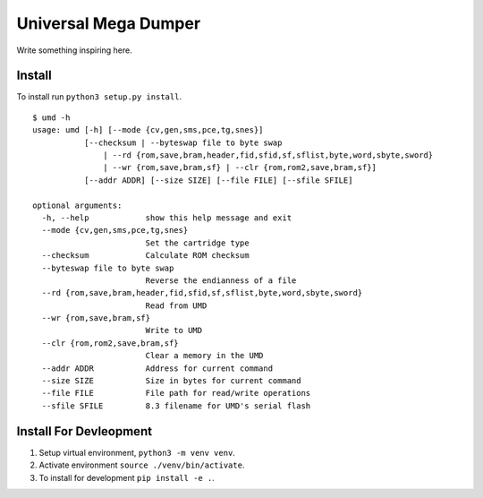 Universal Mega Dumper
=====================

Write something inspiring here.


Install
-------

To install run ``python3 setup.py install``.


::

   $ umd -h
   usage: umd [-h] [--mode {cv,gen,sms,pce,tg,snes}]
              [--checksum | --byteswap file to byte swap 
                  | --rd {rom,save,bram,header,fid,sfid,sf,sflist,byte,word,sbyte,sword}
                  | --wr {rom,save,bram,sf} | --clr {rom,rom2,save,bram,sf}]
              [--addr ADDR] [--size SIZE] [--file FILE] [--sfile SFILE]
   
   optional arguments:
     -h, --help            show this help message and exit
     --mode {cv,gen,sms,pce,tg,snes}
                           Set the cartridge type
     --checksum            Calculate ROM checksum
     --byteswap file to byte swap
                           Reverse the endianness of a file
     --rd {rom,save,bram,header,fid,sfid,sf,sflist,byte,word,sbyte,sword}
                           Read from UMD
     --wr {rom,save,bram,sf}
                           Write to UMD
     --clr {rom,rom2,save,bram,sf}
                           Clear a memory in the UMD
     --addr ADDR           Address for current command
     --size SIZE           Size in bytes for current command
     --file FILE           File path for read/write operations
     --sfile SFILE         8.3 filename for UMD's serial flash

Install For Devleopment
-----------------------

1. Setup virtual environment, ``python3 -m venv venv``.
2. Activate environment ``source ./venv/bin/activate``.
3. To install for development ``pip install -e .``.

